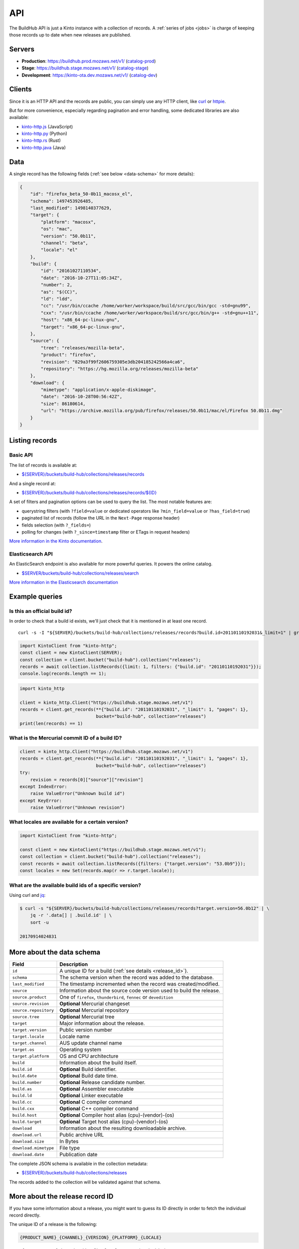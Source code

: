 .. _api:

API
###

The BuildHub API is just a Kinto instance with a collection of records. A :ref:`series of jobs <jobs>` is charge of keeping those records up to date when new releases are published.

Servers
=======

* **Production**: https://buildhub.prod.mozaws.net/v1/ (`catalog-prod`_)
* **Stage**: https://buildhub.stage.mozaws.net/v1/ (`catalog-stage`_)
* **Development**: https://kinto-ota.dev.mozaws.net/v1/ (`catalog-dev`_)

.. _catalog-prod: https://mozilla-services.github.io/buildhub/
.. _catalog-stage: https://mozilla-services.github.io/buildhub/stage/
.. _catalog-dev: https://mozilla-services.github.io/buildhub/dev/

Clients
=======

Since it is an HTTP API and the records are public, you can simply use any HTTP client, like `curl <http://curl.haxx.se>`_ or `httpie <https://httpie.org>`_.

But for more convenience, especially regarding pagination and error handling, some dedicated libraries are also available:

* `kinto-http.js <https://github.com/Kinto/kinto-http.js>`_ (JavaScript)
* `kinto-http.py <https://github.com/Kinto/kinto-http.py>`_ (Python)
* `kinto-http.rs <https://github.com/Kinto/kinto-http.rs>`_ (Rust)
* `kinto-http.java <https://github.com/intesens/kinto-http-java>`_ (Java)

Data
====

A single record has the following fields (:ref:`see below <data-schema>` for more details):

.. code-block:: javascript

    {
        "id": "firefox_beta_50-0b11_macosx_el",
        "schema": 1497453926485,
        "last_modified": 1498140377629,
        "target": {
            "platform": "macosx",
            "os": "mac",
            "version": "50.0b11",
            "channel": "beta",
            "locale": "el"
        },
        "build": {
            "id": "20161027110534",
            "date": "2016-10-27T11:05:34Z",
            "number": 2,
            "as": "$(CC)",
            "ld": "ldd",
            "cc": "/usr/bin/ccache /home/worker/workspace/build/src/gcc/bin/gcc -std=gnu99",
            "cxx": "/usr/bin/ccache /home/worker/workspace/build/src/gcc/bin/g++ -std=gnu++11",
            "host": "x86_64-pc-linux-gnu",
            "target": "x86_64-pc-linux-gnu",
        },
        "source": {
            "tree": "releases/mozilla-beta",
            "product": "firefox",
            "revision": "829a3f99f2606759305e3db204185242566a4ca6",
            "repository": "https://hg.mozilla.org/releases/mozilla-beta"
        },
        "download": {
            "mimetype": "application/x-apple-diskimage",
            "date": "2016-10-28T00:56:42Z",
            "size": 86180614,
            "url": "https://archive.mozilla.org/pub/firefox/releases/50.0b11/mac/el/Firefox 50.0b11.dmg"
        }
    }


Listing records
===============

Basic API
---------

The list of records is available at:

* `${SERVER}/buckets/build-hub/collections/releases/records <https://buildhub.stage.mozaws.net/v1/buckets/build-hub/collections/releases/records?_limit=10>`_

And a single record at:

* `${SERVER}/buckets/build-hub/collections/releases/records/${ID} <https://buildhub.stage.mozaws.net/v1/buckets/build-hub/collections/releases/records/firefox_beta_50-0b11_macosx_el>`_

A set of filters and pagination options can be used to query the list. The most notable features are:

* querystring filters (with ``?field=value`` or dedicated operators like ``?min_field=value`` or ``?has_field=true``)
* paginated list of records (follow the URL in the ``Next-Page`` response header)
* fields selection (with ``?_fields=``)
* polling for changes (with ``?_since=timestamp`` filter or ETags in request headers)

`More information in the Kinto documentation <https://kinto.readthedocs.io/en/stable/api/1.x/filtering.html>`_.

Elasticsearch API
-----------------

An ElasticSearch endpoint is also available for more powerful queries. It powers the online catalog.

* `$SERVER/buckets/build-hub/collections/releases/search <https://buildhub.stage.mozaws.net/v1/buckets/build-hub/collections/releases/search>`_

`More information in the Elasticsearch documentation <https://www.elastic.co/guide/en/elasticsearch/reference/current/search.html>`_


Example queries
===============

Is this an official build id?
-----------------------------

In order to check that a build id exists, we'll just check that it is mentioned in at least one record.

::

    curl -s -I "${SERVER}/buckets/build-hub/collections/releases/records?build.id=20110110192031&_limit=1" | grep "Total-Records: 1"

.. code-block:: javascript

    import KintoClient from "kinto-http";
    const client = new KintoClient(SERVER);
    const collection = client.bucket("build-hub").collection("releases");
    records = await collection.listRecords({limit: 1, filters: {"build.id": "20110110192031"}});
    console.log(records.length == 1);

.. code-block:: python

    import kinto_http

    client = kinto_http.Client("https://buildhub.stage.mozaws.net/v1")
    records = client.get_records(**{"build.id": "20110110192031", "_limit": 1, "pages": 1},
                                 bucket="build-hub", collection="releases")
    print(len(records) == 1)

What is the Mercurial commit ID of a build ID?
----------------------------------------------

.. code-block:: python

    client = kinto_http.Client("https://buildhub.stage.mozaws.net/v1")
    records = client.get_records(**{"build.id": "20110110192031", "_limit": 1, "pages": 1},
                                 bucket="build-hub", collection="releases")
    try:
        revision = records[0]["source"]["revision"]
    except IndexError:
        raise ValueError("Unknown build id")
    except KeyError:
        raise ValueError("Unknown revision")

What locales are available for a certain version?
-------------------------------------------------

.. code-block:: javascript

    import KintoClient from "kinto-http";

    const client = new KintoClient("https://buildhub.stage.mozaws.net/v1");
    const collection = client.bucket("build-hub").collection("releases");
    const records = await collection.listRecords({filters: {"target.version": "53.0b9"}});
    const locales = new Set(records.map(r => r.target.locale));

What are the available build ids of a specific version?
-------------------------------------------------------

Using curl and `jq <https://stedolan.github.io/jq/>`_:

.. code-block:: bash

    $ curl -s "${SERVER}/buckets/build-hub/collections/releases/records?target.version=56.0b12" | \
        jq -r '.data[] | .build.id' | \
        sort -u

    20170914024831



.. _data-schema:

More about the data schema
==========================

+-----------------------+----------------------------------------------------------------------+
| **Field**             | **Description**                                                      |
+-----------------------+----------------------------------------------------------------------+
| ``id``                | A unique ID for a build (:ref:`see details <release_id>`).           |
+-----------------------+----------------------------------------------------------------------+
| ``schema``            | The schema version when the record was added to the database.        |
+-----------------------+----------------------------------------------------------------------+
| ``last_modified``     | The timestamp incremented when the record was created/modified.      |
+-----------------------+----------------------------------------------------------------------+
| ``source``            | Information about the source code version used to build the release. |
+-----------------------+----------------------------------------------------------------------+
| ``source.product``    | One of ``firefox``, ``thunderbird``, ``fennec`` or ``devedition``    |
+-----------------------+----------------------------------------------------------------------+
| ``source.revision``   | **Optional** Mercurial changeset                                     |
+-----------------------+----------------------------------------------------------------------+
| ``source.repository`` | **Optional** Mercurial repository                                    |
+-----------------------+----------------------------------------------------------------------+
| ``source.tree``       | **Optional** Mercurial tree                                          |
+-----------------------+----------------------------------------------------------------------+
| ``target``            | Major information about the release.                                 |
+-----------------------+----------------------------------------------------------------------+
| ``target.version``    | Public version number                                                |
+-----------------------+----------------------------------------------------------------------+
| ``target.locale``     | Locale name                                                          |
+-----------------------+----------------------------------------------------------------------+
| ``target.channel``    | AUS update channel name                                              |
+-----------------------+----------------------------------------------------------------------+
| ``target.os``         | Operating system                                                     |
+-----------------------+----------------------------------------------------------------------+
| ``target.platform``   | OS and CPU architecture                                              |
+-----------------------+----------------------------------------------------------------------+
| ``build``             | Information about the build itself.                                  |
+-----------------------+----------------------------------------------------------------------+
| ``build.id``          | **Optional** Build identifier.                                       |
+-----------------------+----------------------------------------------------------------------+
| ``build.date``        | **Optional** Build date time.                                        |
+-----------------------+----------------------------------------------------------------------+
| ``build.number``      | **Optional** Release candidate number.                               |
+-----------------------+----------------------------------------------------------------------+
| ``build.as``          | **Optional** Assembler executable                                    |
+-----------------------+----------------------------------------------------------------------+
| ``build.ld``          | **Optional** Linker executable                                       |
+-----------------------+----------------------------------------------------------------------+
| ``build.cc``          | **Optional** C compiler command                                      |
+-----------------------+----------------------------------------------------------------------+
| ``build.cxx``         | **Optional** C++ compiler command                                    |
+-----------------------+----------------------------------------------------------------------+
| ``build.host``        | **Optional** Compiler host alias (cpu)-(vendor)-(os)                 |
+-----------------------+----------------------------------------------------------------------+
| ``build.target``      | **Optional** Target host alias (cpu)-(vendor)-(os)                   |
+-----------------------+----------------------------------------------------------------------+
| ``download``          | Information about the resulting downloadable archive.                |
+-----------------------+----------------------------------------------------------------------+
| ``download.url``      | Public archive URL                                                   |
+-----------------------+----------------------------------------------------------------------+
| ``download.size``     | In Bytes                                                             |
+-----------------------+----------------------------------------------------------------------+
| ``download.mimetype`` | File type                                                            |
+-----------------------+----------------------------------------------------------------------+
| ``download.date``     | Publication date                                                     |
+-----------------------+----------------------------------------------------------------------+

The complete JSON schema is available in the collection metadata:

* `${SERVER}/buckets/build-hub/collections/releases <https://buildhub.stage.mozaws.net/v1/buckets/build-hub/collections/releases>`_

The records added to the collection will be validated against that schema.


More about the release record ID
================================

.. _release_id:

If you have some information about a release, you might want to guess
its ID directly in order to fetch the individual record directly.

The unique ID of a release is the following:

.. code-block:: none

    {PRODUCT_NAME}_{CHANNEL}_{VERSION}_{PLATFORM}_{LOCALE}

- ``{PRODUCT_NAME}``: It can be either ``firefox``, ``fennec`` or ``thunderbird``
- ``{CHANNEL}``: It can be either ``aurora``, ``beta``, ``nightly``, ``nightly-old-id``
  The channel is not part of the ID for ``release`` and ``esr`` builds
- ``{VERSION}``: It is the full version of the build. Dots are replaced by ``-`` i.e ``55-0-1``, ``55-1b2``
  For nightly we use the date and time of the build as a version prefix. i.e: ``2017-06-01-10-02-05_55-0a1``
- ``{PLATFORM}``: It is the target platform. i.e: ``macosx``, ``android-arm``, ``android-api-15``, ``win32``, ``win64``, ``linux-i386``, etc.
- ``{LOCALE}``: It is the locale code. i.e ``fr-fr``, ``en-us``

All dots are replaced with dashes and all string are in lowercase.

Here are some example of release ID:

- ``firefox_nightly_2017-05-03-03-02-12_55-0a1_win64_en-us``
- ``thunderbird_52-0-1_linux-x86_64_en-us``
- ``firefox_aurora_54-0a2_macosx_en-us``
- ``firefox_beta_52-0b6_linux-x86_64_en-us``
- ``firefox_50-0rc1_linux-x86_64_fr``
- ``firefox_52-0esr_linux-x86_64_en-us``
- ``fennec_nightly-old-id_2017-05-30-10-01-27_55-0a1_android-api-15_multi``
